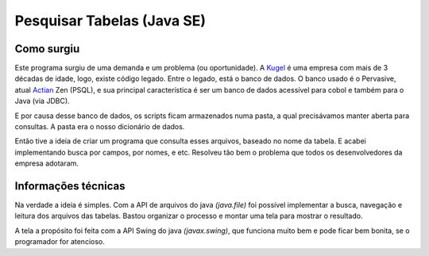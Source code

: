 Pesquisar Tabelas (Java SE)
===========================

Como surgiu
-----------
Este programa surgiu de uma demanda e um problema (ou oportunidade). A Kugel_ é uma empresa com mais de 3 décadas de idade, logo, existe código legado. Entre o legado, está o banco de dados. O banco usado é o Pervasive, atual Actian_ Zen (PSQL), e sua principal característica é ser um banco de dados acessível para cobol e também para o Java (via JDBC).

E por causa desse banco de dados, os scripts ficam armazenados numa pasta, a qual precisávamos manter aberta para consultas. A pasta era o nosso dicionário de dados.

Então tive a ideia de criar um programa que consulta esses arquivos, baseado no nome da tabela. E acabei implementando busca por campos, por nomes, e etc. Resolveu tão bem o problema que todos os desenvolvedores da empresa adotaram.

Informações técnicas
-----------------------

Na verdade a ideia é simples. Com a API de arquivos do java `(java.file)` foi possível implementar a busca, navegação e leitura dos arquivos das tabelas. Bastou organizar o processo e montar uma tela para mostrar o resultado.

A tela a propósito foi feita com a API Swing do java `(javax.swing)`, que funciona muito bem e pode ficar bem bonita, se o programador for atencioso.

.. _Kugel: https://kugel.com.br
.. _Actian: https://esd.actian.com/product/Zen_PSQL

.. Modelo
.. O Projeto/Como Surgiu
.. Desafio
.. Informações técnicas
.. Como aconteceu (storytelling)
.. Código fonte
.. Endereço
.. Print
